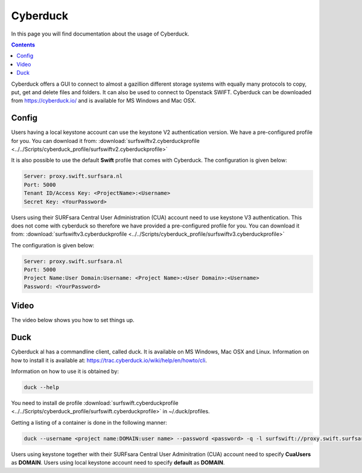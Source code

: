 .. _cyberduck:

*********
Cyberduck
*********

In this page you will find documentation about the usage of Cyberduck. 

.. contents:: 
    :depth: 4

Cyberduck offers a GUI to connect to almost a gazillion different storage systems with equally many protocols to copy, put, get and delete files and folders.
It can also be used to connect to Openstack SWIFT.
Cyberduck can be downloaded from https://cyberduck.io/ and is available for MS Windows and Mac OSX. 

======
Config
======

Users having a local keystone account can use the keystone V2 authentication version. We have a pre-configured profile for you. You can download it from: :download:`surfswiftv2.cyberduckprofile <../../Scripts/cyberduck_profile/surfswiftv2.cyberduckprofile>`

It is also possible to use the default **Swift** profile that comes with Cyberduck. The configuration is given below:

.. code-block:: console

    Server: proxy.swift.surfsara.nl
    Port: 5000
    Tenant ID/Access Key: <ProjectName>:<Username>
    Secret Key: <YourPassword>

.. image:: /Images/cyberduckv2.png
           :width: 650px

Users using their SURFsara Central User Administration (CUA) account need to use keystone V3 authentication. This does not come with cyberduck so therefore we have provided a pre-configured profile for you. You can download it from: :download:`surfswiftv3.cyberduckprofile <../../Scripts/cyberduck_profile/surfswiftv3.cyberduckprofile>`

The configuration is given below:

.. code-block:: console

    Server: proxy.swift.surfsara.nl
    Port: 5000
    Project Name:User Domain:Username: <Project Name>:<User Domain>:<Username>
    Password: <YourPassword>

.. image:: /Images/cyberduckv3.png
           :width: 650px


=====
Video
=====

The video below shows you how to set things up.

.. raw:: html

    <iframe width="1120" height="630" src="https://www.youtube.com/embed/Dk1-l6yROes" frameborder="0" allowfullscreen></iframe>

====
Duck
====

Cyberduck al has a commandline client, called duck. It is available on MS Windows, Mac OSX and Linux. Information on how to install it is available at: https://trac.cyberduck.io/wiki/help/en/howto/cli. 

Information on how to use it is obtained by:

.. code-block:: bash

    duck --help

You need to install de profile :download:`surfswift.cyberduckprofile <../../Scripts/cyberduck_profile/surfswift.cyberduckprofile>` in ~/.duck/profiles.

Getting a listing of a container is done in the following manner:

.. code-block:: bash

    duck --username <project name:DOMAIN:user name> --password <password> -q -l surfswift://proxy.swift.surfsara.nl:5000/<container>

Users using keystone together with their SURFsara Central User Adminitration (CUA) account need to specify **CuaUsers** as **DOMAIN**. Users using local keystone account need to specify **default** as **DOMAIN**.
